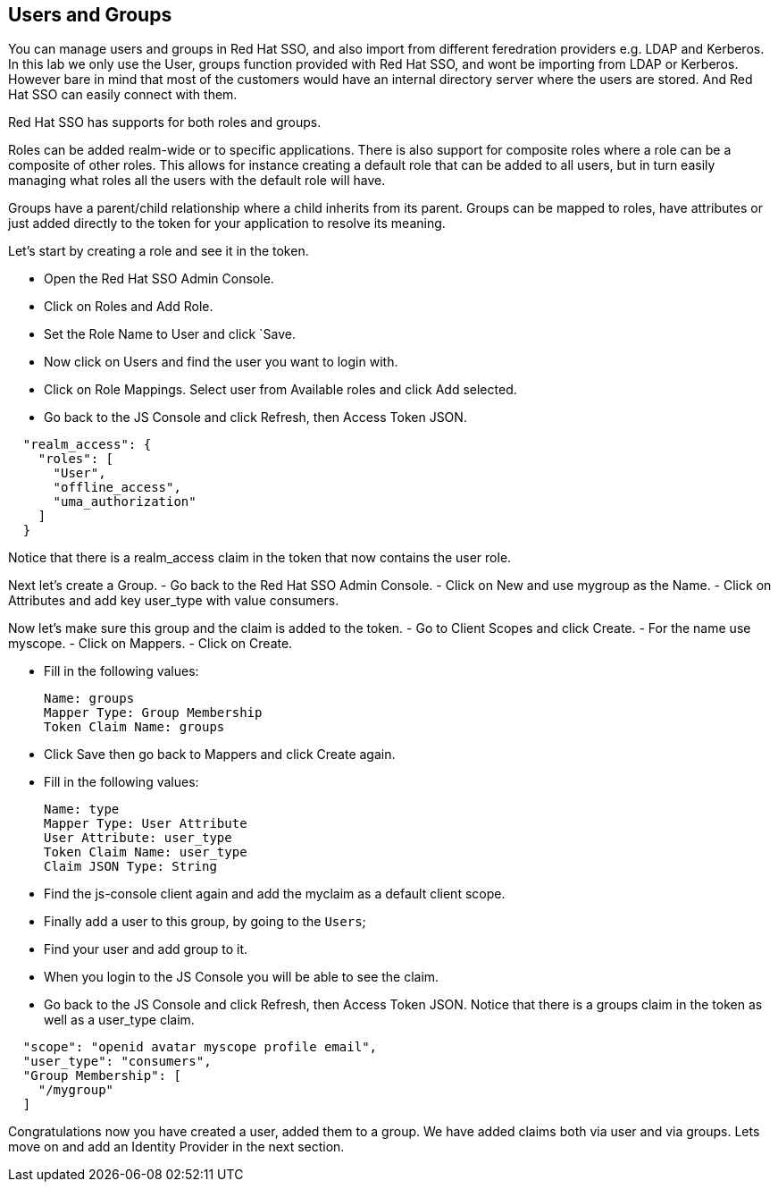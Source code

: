 == Users and Groups
You can manage users and groups in Red Hat SSO, and also import from different feredration providers e.g. LDAP and Kerberos. In this lab we only use the User, groups function provided with Red Hat SSO, and wont be importing from LDAP or Kerberos. However bare in mind that most of the customers would have an internal directory server where the users are stored. And Red Hat SSO can easily connect with them.

Red Hat SSO has supports for both roles and groups.

Roles can be added realm-wide or to specific applications. There is also support for composite roles where a role can be a composite of other roles. This allows for instance creating a default role that can be added to all users, but in turn easily managing what roles all the users with the default role will have.

Groups have a parent/child relationship where a child inherits from its parent. Groups can be mapped to roles, have attributes or just added directly to the token for your application to resolve its meaning.

Let's start by creating a role and see it in the token.

- Open the Red Hat SSO Admin Console.

- Click on Roles and Add Role. 

- Set the Role Name to User and click `Save.

- Now click on Users and find the user you want to login with. 

- Click on Role Mappings. Select user from Available roles and click Add selected.

- Go back to the JS Console and click Refresh, then Access Token JSON. 

[source, json]
----
  
  "realm_access": {
    "roles": [
      "User",
      "offline_access",
      "uma_authorization"
    ]
  }
----

Notice that there is a realm_access claim in the token that now contains the user role.


Next let's create a Group. 
- Go back to the Red Hat SSO Admin Console. 
- Click on New and use mygroup as the Name. 
- Click on Attributes and add key user_type with value consumers.

Now let's make sure this group and the claim is added to the token. 
- Go to Client Scopes and click Create. 
- For the name use myscope. 
- Click on Mappers. 
- Click on Create.

- Fill in the following values:

    Name: groups
    Mapper Type: Group Membership
    Token Claim Name: groups

- Click Save then go back to Mappers and click Create again.

- Fill in the following values:

    Name: type
    Mapper Type: User Attribute
    User Attribute: user_type
    Token Claim Name: user_type
    Claim JSON Type: String

- Find the js-console client again and add the myclaim as a default client scope.

- Finally add a user to this group, by going to the `Users`; 
- Find your user and add group to it. 
- When you login to the JS Console you will be able to see the claim.

- Go back to the JS Console and click Refresh, then Access Token JSON. Notice that there is a groups claim in the token as well as a user_type claim.

[source, json]
----
  
  "scope": "openid avatar myscope profile email",
  "user_type": "consumers",
  "Group Membership": [
    "/mygroup"
  ]
----

Congratulations now you have created a user, added them to a group. 
We have added claims both via user and via groups. 
Lets move on and add an Identity Provider in the next section.